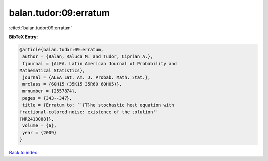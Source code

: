 balan.tudor:09:erratum
======================

:cite:t:`balan.tudor:09:erratum`

**BibTeX Entry:**

.. code-block:: bibtex

   @article{balan.tudor:09:erratum,
    author = {Balan, Raluca M. and Tudor, Ciprian A.},
    fjournal = {ALEA. Latin American Journal of Probability and
   Mathematical Statistics},
    journal = {ALEA Lat. Am. J. Probab. Math. Stat.},
    mrclass = {60H15 (35K15 35R60 60H05)},
    mrnumber = {2557874},
    pages = {343--347},
    title = {Erratum to: ``{T}he stochastic heat equation with
   fractional-colored noise: existence of the solution''
   [MR2413088]},
    volume = {6},
    year = {2009}
   }

`Back to index <../By-Cite-Keys.html>`__
